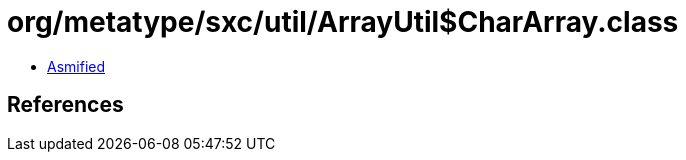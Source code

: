 = org/metatype/sxc/util/ArrayUtil$CharArray.class

 - link:ArrayUtil$CharArray-asmified.java[Asmified]

== References

